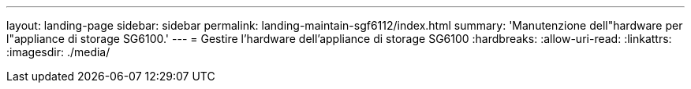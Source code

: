 ---
layout: landing-page 
sidebar: sidebar 
permalink: landing-maintain-sgf6112/index.html 
summary: 'Manutenzione dell"hardware per l"appliance di storage SG6100.' 
---
= Gestire l'hardware dell'appliance di storage SG6100
:hardbreaks:
:allow-uri-read: 
:linkattrs: 
:imagesdir: ./media/


